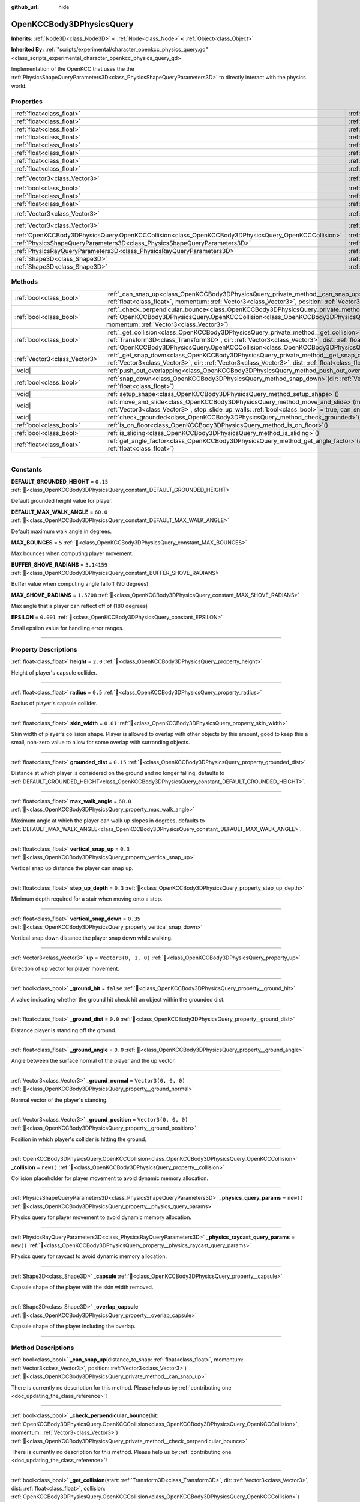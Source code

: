 :github_url: hide

.. DO NOT EDIT THIS FILE!!!
.. Generated automatically from Godot engine sources.
.. Generator: https://github.com/godotengine/godot/tree/master/doc/tools/make_rst.py.
.. XML source: https://github.com/godotengine/godot/tree/master/doc/xml/scripts/OpenKCCBody3DPhysicsQuery.xml.

.. _class_OpenKCCBody3DPhysicsQuery:

OpenKCCBody3DPhysicsQuery
=========================

**Inherits:** :ref:`Node3D<class_Node3D>` **<** :ref:`Node<class_Node>` **<** :ref:`Object<class_Object>`

**Inherited By:** :ref:`"scripts/experimental/character_openkcc_physics_query.gd"<class_scripts_experimental_character_openkcc_physics_query_gd>`

Implementation of the OpenKCC that uses the the :ref:`PhysicsShapeQueryParameters3D<class_PhysicsShapeQueryParameters3D>` to directly interact with the physics world.

.. rst-class:: classref-reftable-group

Properties
----------

.. table::
   :widths: auto

   +-----------------------------------------------------------------------------------------------------+--------------------------------------------------------------------------------------------------------------+----------------------+
   | :ref:`float<class_float>`                                                                           | :ref:`height<class_OpenKCCBody3DPhysicsQuery_property_height>`                                               | ``2.0``              |
   +-----------------------------------------------------------------------------------------------------+--------------------------------------------------------------------------------------------------------------+----------------------+
   | :ref:`float<class_float>`                                                                           | :ref:`radius<class_OpenKCCBody3DPhysicsQuery_property_radius>`                                               | ``0.5``              |
   +-----------------------------------------------------------------------------------------------------+--------------------------------------------------------------------------------------------------------------+----------------------+
   | :ref:`float<class_float>`                                                                           | :ref:`skin_width<class_OpenKCCBody3DPhysicsQuery_property_skin_width>`                                       | ``0.01``             |
   +-----------------------------------------------------------------------------------------------------+--------------------------------------------------------------------------------------------------------------+----------------------+
   | :ref:`float<class_float>`                                                                           | :ref:`grounded_dist<class_OpenKCCBody3DPhysicsQuery_property_grounded_dist>`                                 | ``0.15``             |
   +-----------------------------------------------------------------------------------------------------+--------------------------------------------------------------------------------------------------------------+----------------------+
   | :ref:`float<class_float>`                                                                           | :ref:`max_walk_angle<class_OpenKCCBody3DPhysicsQuery_property_max_walk_angle>`                               | ``60.0``             |
   +-----------------------------------------------------------------------------------------------------+--------------------------------------------------------------------------------------------------------------+----------------------+
   | :ref:`float<class_float>`                                                                           | :ref:`vertical_snap_up<class_OpenKCCBody3DPhysicsQuery_property_vertical_snap_up>`                           | ``0.3``              |
   +-----------------------------------------------------------------------------------------------------+--------------------------------------------------------------------------------------------------------------+----------------------+
   | :ref:`float<class_float>`                                                                           | :ref:`step_up_depth<class_OpenKCCBody3DPhysicsQuery_property_step_up_depth>`                                 | ``0.3``              |
   +-----------------------------------------------------------------------------------------------------+--------------------------------------------------------------------------------------------------------------+----------------------+
   | :ref:`float<class_float>`                                                                           | :ref:`vertical_snap_down<class_OpenKCCBody3DPhysicsQuery_property_vertical_snap_down>`                       | ``0.35``             |
   +-----------------------------------------------------------------------------------------------------+--------------------------------------------------------------------------------------------------------------+----------------------+
   | :ref:`Vector3<class_Vector3>`                                                                       | :ref:`up<class_OpenKCCBody3DPhysicsQuery_property_up>`                                                       | ``Vector3(0, 1, 0)`` |
   +-----------------------------------------------------------------------------------------------------+--------------------------------------------------------------------------------------------------------------+----------------------+
   | :ref:`bool<class_bool>`                                                                             | :ref:`_ground_hit<class_OpenKCCBody3DPhysicsQuery_property__ground_hit>`                                     | ``false``            |
   +-----------------------------------------------------------------------------------------------------+--------------------------------------------------------------------------------------------------------------+----------------------+
   | :ref:`float<class_float>`                                                                           | :ref:`_ground_dist<class_OpenKCCBody3DPhysicsQuery_property__ground_dist>`                                   | ``0.0``              |
   +-----------------------------------------------------------------------------------------------------+--------------------------------------------------------------------------------------------------------------+----------------------+
   | :ref:`float<class_float>`                                                                           | :ref:`_ground_angle<class_OpenKCCBody3DPhysicsQuery_property__ground_angle>`                                 | ``0.0``              |
   +-----------------------------------------------------------------------------------------------------+--------------------------------------------------------------------------------------------------------------+----------------------+
   | :ref:`Vector3<class_Vector3>`                                                                       | :ref:`_ground_normal<class_OpenKCCBody3DPhysicsQuery_property__ground_normal>`                               | ``Vector3(0, 0, 0)`` |
   +-----------------------------------------------------------------------------------------------------+--------------------------------------------------------------------------------------------------------------+----------------------+
   | :ref:`Vector3<class_Vector3>`                                                                       | :ref:`_ground_position<class_OpenKCCBody3DPhysicsQuery_property__ground_position>`                           | ``Vector3(0, 0, 0)`` |
   +-----------------------------------------------------------------------------------------------------+--------------------------------------------------------------------------------------------------------------+----------------------+
   | :ref:`OpenKCCBody3DPhysicsQuery.OpenKCCCollision<class_OpenKCCBody3DPhysicsQuery_OpenKCCCollision>` | :ref:`_collision<class_OpenKCCBody3DPhysicsQuery_property__collision>`                                       | ``new()``            |
   +-----------------------------------------------------------------------------------------------------+--------------------------------------------------------------------------------------------------------------+----------------------+
   | :ref:`PhysicsShapeQueryParameters3D<class_PhysicsShapeQueryParameters3D>`                           | :ref:`_physics_query_params<class_OpenKCCBody3DPhysicsQuery_property__physics_query_params>`                 | ``new()``            |
   +-----------------------------------------------------------------------------------------------------+--------------------------------------------------------------------------------------------------------------+----------------------+
   | :ref:`PhysicsRayQueryParameters3D<class_PhysicsRayQueryParameters3D>`                               | :ref:`_physics_raycast_query_params<class_OpenKCCBody3DPhysicsQuery_property__physics_raycast_query_params>` | ``new()``            |
   +-----------------------------------------------------------------------------------------------------+--------------------------------------------------------------------------------------------------------------+----------------------+
   | :ref:`Shape3D<class_Shape3D>`                                                                       | :ref:`_capsule<class_OpenKCCBody3DPhysicsQuery_property__capsule>`                                           |                      |
   +-----------------------------------------------------------------------------------------------------+--------------------------------------------------------------------------------------------------------------+----------------------+
   | :ref:`Shape3D<class_Shape3D>`                                                                       | :ref:`_overlap_capsule<class_OpenKCCBody3DPhysicsQuery_property__overlap_capsule>`                           |                      |
   +-----------------------------------------------------------------------------------------------------+--------------------------------------------------------------------------------------------------------------+----------------------+

.. rst-class:: classref-reftable-group

Methods
-------

.. table::
   :widths: auto

   +-------------------------------+-----------------------------------------------------------------------------------------------------------------------------------------------------------------------------------------------------------------------------------------------------------------------------------------------------------------------------------+
   | :ref:`bool<class_bool>`       | :ref:`_can_snap_up<class_OpenKCCBody3DPhysicsQuery_private_method__can_snap_up>`\ (\ distance_to_snap\: :ref:`float<class_float>`, momentum\: :ref:`Vector3<class_Vector3>`, position\: :ref:`Vector3<class_Vector3>`\ )                                                                                                          |
   +-------------------------------+-----------------------------------------------------------------------------------------------------------------------------------------------------------------------------------------------------------------------------------------------------------------------------------------------------------------------------------+
   | :ref:`bool<class_bool>`       | :ref:`_check_perpendicular_bounce<class_OpenKCCBody3DPhysicsQuery_private_method__check_perpendicular_bounce>`\ (\ hit\: :ref:`OpenKCCBody3DPhysicsQuery.OpenKCCCollision<class_OpenKCCBody3DPhysicsQuery_OpenKCCCollision>`, momentum\: :ref:`Vector3<class_Vector3>`\ )                                                         |
   +-------------------------------+-----------------------------------------------------------------------------------------------------------------------------------------------------------------------------------------------------------------------------------------------------------------------------------------------------------------------------------+
   | :ref:`bool<class_bool>`       | :ref:`_get_collision<class_OpenKCCBody3DPhysicsQuery_private_method__get_collision>`\ (\ start\: :ref:`Transform3D<class_Transform3D>`, dir\: :ref:`Vector3<class_Vector3>`, dist\: :ref:`float<class_float>`, collision\: :ref:`OpenKCCBody3DPhysicsQuery.OpenKCCCollision<class_OpenKCCBody3DPhysicsQuery_OpenKCCCollision>`\ ) |
   +-------------------------------+-----------------------------------------------------------------------------------------------------------------------------------------------------------------------------------------------------------------------------------------------------------------------------------------------------------------------------------+
   | :ref:`Vector3<class_Vector3>` | :ref:`_get_snap_down<class_OpenKCCBody3DPhysicsQuery_private_method__get_snap_down>`\ (\ position\: :ref:`Vector3<class_Vector3>`, dir\: :ref:`Vector3<class_Vector3>`, dist\: :ref:`float<class_float>`\ )                                                                                                                       |
   +-------------------------------+-----------------------------------------------------------------------------------------------------------------------------------------------------------------------------------------------------------------------------------------------------------------------------------------------------------------------------------+
   | |void|                        | :ref:`push_out_overlapping<class_OpenKCCBody3DPhysicsQuery_method_push_out_overlapping>`\ (\ )                                                                                                                                                                                                                                    |
   +-------------------------------+-----------------------------------------------------------------------------------------------------------------------------------------------------------------------------------------------------------------------------------------------------------------------------------------------------------------------------------+
   | :ref:`bool<class_bool>`       | :ref:`snap_down<class_OpenKCCBody3DPhysicsQuery_method_snap_down>`\ (\ dir\: :ref:`Vector3<class_Vector3>`, max_move\: :ref:`float<class_float>`\ )                                                                                                                                                                               |
   +-------------------------------+-----------------------------------------------------------------------------------------------------------------------------------------------------------------------------------------------------------------------------------------------------------------------------------------------------------------------------------+
   | |void|                        | :ref:`setup_shape<class_OpenKCCBody3DPhysicsQuery_method_setup_shape>`\ (\ )                                                                                                                                                                                                                                                      |
   +-------------------------------+-----------------------------------------------------------------------------------------------------------------------------------------------------------------------------------------------------------------------------------------------------------------------------------------------------------------------------------+
   | |void|                        | :ref:`move_and_slide<class_OpenKCCBody3DPhysicsQuery_method_move_and_slide>`\ (\ movement\: :ref:`Vector3<class_Vector3>`, stop_slide_up_walls\: :ref:`bool<class_bool>` = true, can_snap_up\: :ref:`bool<class_bool>` = true\ )                                                                                                  |
   +-------------------------------+-----------------------------------------------------------------------------------------------------------------------------------------------------------------------------------------------------------------------------------------------------------------------------------------------------------------------------------+
   | |void|                        | :ref:`check_grounded<class_OpenKCCBody3DPhysicsQuery_method_check_grounded>`\ (\ )                                                                                                                                                                                                                                                |
   +-------------------------------+-----------------------------------------------------------------------------------------------------------------------------------------------------------------------------------------------------------------------------------------------------------------------------------------------------------------------------------+
   | :ref:`bool<class_bool>`       | :ref:`is_on_floor<class_OpenKCCBody3DPhysicsQuery_method_is_on_floor>`\ (\ )                                                                                                                                                                                                                                                      |
   +-------------------------------+-----------------------------------------------------------------------------------------------------------------------------------------------------------------------------------------------------------------------------------------------------------------------------------------------------------------------------------+
   | :ref:`bool<class_bool>`       | :ref:`is_sliding<class_OpenKCCBody3DPhysicsQuery_method_is_sliding>`\ (\ )                                                                                                                                                                                                                                                        |
   +-------------------------------+-----------------------------------------------------------------------------------------------------------------------------------------------------------------------------------------------------------------------------------------------------------------------------------------------------------------------------------+
   | :ref:`float<class_float>`     | :ref:`get_angle_factor<class_OpenKCCBody3DPhysicsQuery_method_get_angle_factor>`\ (\ angle_between\: :ref:`float<class_float>`\ )                                                                                                                                                                                                 |
   +-------------------------------+-----------------------------------------------------------------------------------------------------------------------------------------------------------------------------------------------------------------------------------------------------------------------------------------------------------------------------------+

.. rst-class:: classref-section-separator

----

.. rst-class:: classref-descriptions-group

Constants
---------

.. _class_OpenKCCBody3DPhysicsQuery_constant_DEFAULT_GROUNDED_HEIGHT:

.. rst-class:: classref-constant

**DEFAULT_GROUNDED_HEIGHT** = ``0.15`` :ref:`🔗<class_OpenKCCBody3DPhysicsQuery_constant_DEFAULT_GROUNDED_HEIGHT>`

Default grounded height value for player.

.. _class_OpenKCCBody3DPhysicsQuery_constant_DEFAULT_MAX_WALK_ANGLE:

.. rst-class:: classref-constant

**DEFAULT_MAX_WALK_ANGLE** = ``60.0`` :ref:`🔗<class_OpenKCCBody3DPhysicsQuery_constant_DEFAULT_MAX_WALK_ANGLE>`

Default maximum walk angle in degrees.

.. _class_OpenKCCBody3DPhysicsQuery_constant_MAX_BOUNCES:

.. rst-class:: classref-constant

**MAX_BOUNCES** = ``5`` :ref:`🔗<class_OpenKCCBody3DPhysicsQuery_constant_MAX_BOUNCES>`

Max bounces when computing player movement.

.. _class_OpenKCCBody3DPhysicsQuery_constant_BUFFER_SHOVE_RADIANS:

.. rst-class:: classref-constant

**BUFFER_SHOVE_RADIANS** = ``3.14159`` :ref:`🔗<class_OpenKCCBody3DPhysicsQuery_constant_BUFFER_SHOVE_RADIANS>`

Buffer value when computing angle falloff (90 degrees)

.. _class_OpenKCCBody3DPhysicsQuery_constant_MAX_SHOVE_RADIANS:

.. rst-class:: classref-constant

**MAX_SHOVE_RADIANS** = ``1.5708`` :ref:`🔗<class_OpenKCCBody3DPhysicsQuery_constant_MAX_SHOVE_RADIANS>`

Max angle that a player can reflect off of (180 degrees)

.. _class_OpenKCCBody3DPhysicsQuery_constant_EPSILON:

.. rst-class:: classref-constant

**EPSILON** = ``0.001`` :ref:`🔗<class_OpenKCCBody3DPhysicsQuery_constant_EPSILON>`

Small epsilon value for handling error ranges.

.. rst-class:: classref-section-separator

----

.. rst-class:: classref-descriptions-group

Property Descriptions
---------------------

.. _class_OpenKCCBody3DPhysicsQuery_property_height:

.. rst-class:: classref-property

:ref:`float<class_float>` **height** = ``2.0`` :ref:`🔗<class_OpenKCCBody3DPhysicsQuery_property_height>`

Height of player's capsule collider.

.. rst-class:: classref-item-separator

----

.. _class_OpenKCCBody3DPhysicsQuery_property_radius:

.. rst-class:: classref-property

:ref:`float<class_float>` **radius** = ``0.5`` :ref:`🔗<class_OpenKCCBody3DPhysicsQuery_property_radius>`

Radius of player's capsule collider.

.. rst-class:: classref-item-separator

----

.. _class_OpenKCCBody3DPhysicsQuery_property_skin_width:

.. rst-class:: classref-property

:ref:`float<class_float>` **skin_width** = ``0.01`` :ref:`🔗<class_OpenKCCBody3DPhysicsQuery_property_skin_width>`

Skin width of player's collision shape. Player is allowed to overlap with other objects by this amount, good to keep this a small, non-zero value to allow for some overlap with surronding objects.

.. rst-class:: classref-item-separator

----

.. _class_OpenKCCBody3DPhysicsQuery_property_grounded_dist:

.. rst-class:: classref-property

:ref:`float<class_float>` **grounded_dist** = ``0.15`` :ref:`🔗<class_OpenKCCBody3DPhysicsQuery_property_grounded_dist>`

Distance at which player is considered on the ground and no longer falling, defaults to :ref:`DEFAULT_GROUNDED_HEIGHT<class_OpenKCCBody3DPhysicsQuery_constant_DEFAULT_GROUNDED_HEIGHT>`.

.. rst-class:: classref-item-separator

----

.. _class_OpenKCCBody3DPhysicsQuery_property_max_walk_angle:

.. rst-class:: classref-property

:ref:`float<class_float>` **max_walk_angle** = ``60.0`` :ref:`🔗<class_OpenKCCBody3DPhysicsQuery_property_max_walk_angle>`

Maximum angle at which the player can walk up slopes in degrees, defaults to :ref:`DEFAULT_MAX_WALK_ANGLE<class_OpenKCCBody3DPhysicsQuery_constant_DEFAULT_MAX_WALK_ANGLE>`.

.. rst-class:: classref-item-separator

----

.. _class_OpenKCCBody3DPhysicsQuery_property_vertical_snap_up:

.. rst-class:: classref-property

:ref:`float<class_float>` **vertical_snap_up** = ``0.3`` :ref:`🔗<class_OpenKCCBody3DPhysicsQuery_property_vertical_snap_up>`

Vertical snap up distance the player can snap up.

.. rst-class:: classref-item-separator

----

.. _class_OpenKCCBody3DPhysicsQuery_property_step_up_depth:

.. rst-class:: classref-property

:ref:`float<class_float>` **step_up_depth** = ``0.3`` :ref:`🔗<class_OpenKCCBody3DPhysicsQuery_property_step_up_depth>`

Minimum depth required for a stair when moving onto a step.

.. rst-class:: classref-item-separator

----

.. _class_OpenKCCBody3DPhysicsQuery_property_vertical_snap_down:

.. rst-class:: classref-property

:ref:`float<class_float>` **vertical_snap_down** = ``0.35`` :ref:`🔗<class_OpenKCCBody3DPhysicsQuery_property_vertical_snap_down>`

Vertical snap down distance the player snap down while walking.

.. rst-class:: classref-item-separator

----

.. _class_OpenKCCBody3DPhysicsQuery_property_up:

.. rst-class:: classref-property

:ref:`Vector3<class_Vector3>` **up** = ``Vector3(0, 1, 0)`` :ref:`🔗<class_OpenKCCBody3DPhysicsQuery_property_up>`

Direction of up vector for player movement.

.. rst-class:: classref-item-separator

----

.. _class_OpenKCCBody3DPhysicsQuery_property__ground_hit:

.. rst-class:: classref-property

:ref:`bool<class_bool>` **_ground_hit** = ``false`` :ref:`🔗<class_OpenKCCBody3DPhysicsQuery_property__ground_hit>`

A value indicating whether the ground hit check hit an object within the grounded dist.

.. rst-class:: classref-item-separator

----

.. _class_OpenKCCBody3DPhysicsQuery_property__ground_dist:

.. rst-class:: classref-property

:ref:`float<class_float>` **_ground_dist** = ``0.0`` :ref:`🔗<class_OpenKCCBody3DPhysicsQuery_property__ground_dist>`

Distance player is standing off the ground.

.. rst-class:: classref-item-separator

----

.. _class_OpenKCCBody3DPhysicsQuery_property__ground_angle:

.. rst-class:: classref-property

:ref:`float<class_float>` **_ground_angle** = ``0.0`` :ref:`🔗<class_OpenKCCBody3DPhysicsQuery_property__ground_angle>`

Angle between the surface normal of the player and the up vector.

.. rst-class:: classref-item-separator

----

.. _class_OpenKCCBody3DPhysicsQuery_property__ground_normal:

.. rst-class:: classref-property

:ref:`Vector3<class_Vector3>` **_ground_normal** = ``Vector3(0, 0, 0)`` :ref:`🔗<class_OpenKCCBody3DPhysicsQuery_property__ground_normal>`

Normal vector of the player's standing.

.. rst-class:: classref-item-separator

----

.. _class_OpenKCCBody3DPhysicsQuery_property__ground_position:

.. rst-class:: classref-property

:ref:`Vector3<class_Vector3>` **_ground_position** = ``Vector3(0, 0, 0)`` :ref:`🔗<class_OpenKCCBody3DPhysicsQuery_property__ground_position>`

Position in which player's collider is hitting the ground.

.. rst-class:: classref-item-separator

----

.. _class_OpenKCCBody3DPhysicsQuery_property__collision:

.. rst-class:: classref-property

:ref:`OpenKCCBody3DPhysicsQuery.OpenKCCCollision<class_OpenKCCBody3DPhysicsQuery_OpenKCCCollision>` **_collision** = ``new()`` :ref:`🔗<class_OpenKCCBody3DPhysicsQuery_property__collision>`

Collision placeholder for player movement to avoid dynamic memory allocation.

.. rst-class:: classref-item-separator

----

.. _class_OpenKCCBody3DPhysicsQuery_property__physics_query_params:

.. rst-class:: classref-property

:ref:`PhysicsShapeQueryParameters3D<class_PhysicsShapeQueryParameters3D>` **_physics_query_params** = ``new()`` :ref:`🔗<class_OpenKCCBody3DPhysicsQuery_property__physics_query_params>`

Physics query for player movement to avoid dynamic memory allocation.

.. rst-class:: classref-item-separator

----

.. _class_OpenKCCBody3DPhysicsQuery_property__physics_raycast_query_params:

.. rst-class:: classref-property

:ref:`PhysicsRayQueryParameters3D<class_PhysicsRayQueryParameters3D>` **_physics_raycast_query_params** = ``new()`` :ref:`🔗<class_OpenKCCBody3DPhysicsQuery_property__physics_raycast_query_params>`

Physics query for raycast to avoid dynamic memory allocation.

.. rst-class:: classref-item-separator

----

.. _class_OpenKCCBody3DPhysicsQuery_property__capsule:

.. rst-class:: classref-property

:ref:`Shape3D<class_Shape3D>` **_capsule** :ref:`🔗<class_OpenKCCBody3DPhysicsQuery_property__capsule>`

Capsule shape of the player with the skin width removed.

.. rst-class:: classref-item-separator

----

.. _class_OpenKCCBody3DPhysicsQuery_property__overlap_capsule:

.. rst-class:: classref-property

:ref:`Shape3D<class_Shape3D>` **_overlap_capsule** :ref:`🔗<class_OpenKCCBody3DPhysicsQuery_property__overlap_capsule>`

Capsule shape of the player including the overlap.

.. rst-class:: classref-section-separator

----

.. rst-class:: classref-descriptions-group

Method Descriptions
-------------------

.. _class_OpenKCCBody3DPhysicsQuery_private_method__can_snap_up:

.. rst-class:: classref-method

:ref:`bool<class_bool>` **_can_snap_up**\ (\ distance_to_snap\: :ref:`float<class_float>`, momentum\: :ref:`Vector3<class_Vector3>`, position\: :ref:`Vector3<class_Vector3>`\ ) :ref:`🔗<class_OpenKCCBody3DPhysicsQuery_private_method__can_snap_up>`

.. container:: contribute

	There is currently no description for this method. Please help us by :ref:`contributing one <doc_updating_the_class_reference>`!

.. rst-class:: classref-item-separator

----

.. _class_OpenKCCBody3DPhysicsQuery_private_method__check_perpendicular_bounce:

.. rst-class:: classref-method

:ref:`bool<class_bool>` **_check_perpendicular_bounce**\ (\ hit\: :ref:`OpenKCCBody3DPhysicsQuery.OpenKCCCollision<class_OpenKCCBody3DPhysicsQuery_OpenKCCCollision>`, momentum\: :ref:`Vector3<class_Vector3>`\ ) :ref:`🔗<class_OpenKCCBody3DPhysicsQuery_private_method__check_perpendicular_bounce>`

.. container:: contribute

	There is currently no description for this method. Please help us by :ref:`contributing one <doc_updating_the_class_reference>`!

.. rst-class:: classref-item-separator

----

.. _class_OpenKCCBody3DPhysicsQuery_private_method__get_collision:

.. rst-class:: classref-method

:ref:`bool<class_bool>` **_get_collision**\ (\ start\: :ref:`Transform3D<class_Transform3D>`, dir\: :ref:`Vector3<class_Vector3>`, dist\: :ref:`float<class_float>`, collision\: :ref:`OpenKCCBody3DPhysicsQuery.OpenKCCCollision<class_OpenKCCBody3DPhysicsQuery_OpenKCCCollision>`\ ) :ref:`🔗<class_OpenKCCBody3DPhysicsQuery_private_method__get_collision>`

.. container:: contribute

	There is currently no description for this method. Please help us by :ref:`contributing one <doc_updating_the_class_reference>`!

.. rst-class:: classref-item-separator

----

.. _class_OpenKCCBody3DPhysicsQuery_private_method__get_snap_down:

.. rst-class:: classref-method

:ref:`Vector3<class_Vector3>` **_get_snap_down**\ (\ position\: :ref:`Vector3<class_Vector3>`, dir\: :ref:`Vector3<class_Vector3>`, dist\: :ref:`float<class_float>`\ ) :ref:`🔗<class_OpenKCCBody3DPhysicsQuery_private_method__get_snap_down>`

.. container:: contribute

	There is currently no description for this method. Please help us by :ref:`contributing one <doc_updating_the_class_reference>`!

.. rst-class:: classref-item-separator

----

.. _class_OpenKCCBody3DPhysicsQuery_method_push_out_overlapping:

.. rst-class:: classref-method

|void| **push_out_overlapping**\ (\ ) :ref:`🔗<class_OpenKCCBody3DPhysicsQuery_method_push_out_overlapping>`

Push the character out of overlapping objects

.. rst-class:: classref-item-separator

----

.. _class_OpenKCCBody3DPhysicsQuery_method_snap_down:

.. rst-class:: classref-method

:ref:`bool<class_bool>` **snap_down**\ (\ dir\: :ref:`Vector3<class_Vector3>`, max_move\: :ref:`float<class_float>`\ ) :ref:`🔗<class_OpenKCCBody3DPhysicsQuery_method_snap_down>`

.. container:: contribute

	There is currently no description for this method. Please help us by :ref:`contributing one <doc_updating_the_class_reference>`!

.. rst-class:: classref-item-separator

----

.. _class_OpenKCCBody3DPhysicsQuery_method_setup_shape:

.. rst-class:: classref-method

|void| **setup_shape**\ (\ ) :ref:`🔗<class_OpenKCCBody3DPhysicsQuery_method_setup_shape>`

.. container:: contribute

	There is currently no description for this method. Please help us by :ref:`contributing one <doc_updating_the_class_reference>`!

.. rst-class:: classref-item-separator

----

.. _class_OpenKCCBody3DPhysicsQuery_method_move_and_slide:

.. rst-class:: classref-method

|void| **move_and_slide**\ (\ movement\: :ref:`Vector3<class_Vector3>`, stop_slide_up_walls\: :ref:`bool<class_bool>` = true, can_snap_up\: :ref:`bool<class_bool>` = true\ ) :ref:`🔗<class_OpenKCCBody3DPhysicsQuery_method_move_and_slide>`

.. container:: contribute

	There is currently no description for this method. Please help us by :ref:`contributing one <doc_updating_the_class_reference>`!

.. rst-class:: classref-item-separator

----

.. _class_OpenKCCBody3DPhysicsQuery_method_check_grounded:

.. rst-class:: classref-method

|void| **check_grounded**\ (\ ) :ref:`🔗<class_OpenKCCBody3DPhysicsQuery_method_check_grounded>`

.. container:: contribute

	There is currently no description for this method. Please help us by :ref:`contributing one <doc_updating_the_class_reference>`!

.. rst-class:: classref-item-separator

----

.. _class_OpenKCCBody3DPhysicsQuery_method_is_on_floor:

.. rst-class:: classref-method

:ref:`bool<class_bool>` **is_on_floor**\ (\ ) :ref:`🔗<class_OpenKCCBody3DPhysicsQuery_method_is_on_floor>`

.. container:: contribute

	There is currently no description for this method. Please help us by :ref:`contributing one <doc_updating_the_class_reference>`!

.. rst-class:: classref-item-separator

----

.. _class_OpenKCCBody3DPhysicsQuery_method_is_sliding:

.. rst-class:: classref-method

:ref:`bool<class_bool>` **is_sliding**\ (\ ) :ref:`🔗<class_OpenKCCBody3DPhysicsQuery_method_is_sliding>`

.. container:: contribute

	There is currently no description for this method. Please help us by :ref:`contributing one <doc_updating_the_class_reference>`!

.. rst-class:: classref-item-separator

----

.. _class_OpenKCCBody3DPhysicsQuery_method_get_angle_factor:

.. rst-class:: classref-method

:ref:`float<class_float>` **get_angle_factor**\ (\ angle_between\: :ref:`float<class_float>`\ ) :ref:`🔗<class_OpenKCCBody3DPhysicsQuery_method_get_angle_factor>`

.. container:: contribute

	There is currently no description for this method. Please help us by :ref:`contributing one <doc_updating_the_class_reference>`!

.. |virtual| replace:: :abbr:`virtual (This method should typically be overridden by the user to have any effect.)`
.. |const| replace:: :abbr:`const (This method has no side effects. It doesn't modify any of the instance's member variables.)`
.. |vararg| replace:: :abbr:`vararg (This method accepts any number of arguments after the ones described here.)`
.. |constructor| replace:: :abbr:`constructor (This method is used to construct a type.)`
.. |static| replace:: :abbr:`static (This method doesn't need an instance to be called, so it can be called directly using the class name.)`
.. |operator| replace:: :abbr:`operator (This method describes a valid operator to use with this type as left-hand operand.)`
.. |bitfield| replace:: :abbr:`BitField (This value is an integer composed as a bitmask of the following flags.)`
.. |void| replace:: :abbr:`void (No return value.)`
